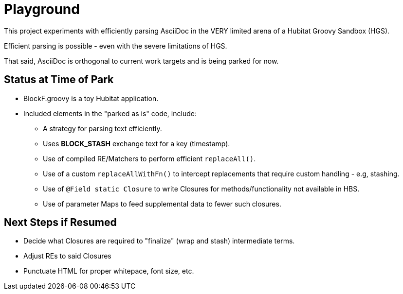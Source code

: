 = Playground

This project experiments with efficiently parsing AsciiDoc in the VERY limited
arena of a Hubitat Groovy Sandbox (HGS).

Efficient parsing is possible - even with the severe limitations of HGS.

That said, AsciiDoc is orthogonal to current work targets and is being parked for now.

== Status at Time of Park

* BlockF.groovy is a toy Hubitat application.
* Included elements in the "parked as is" code, include:
** A strategy for parsing text efficiently.
** Uses *BLOCK_STASH* exchange text for a key (timestamp).
** Use of compiled RE/Matchers to perform efficient `replaceAll()`.
** Use of a custom `replaceAllWithFn()` to intercept replacements
that require custom handling - e.g, stashing.
** Use of `@Field static Closure` to write Closures for methods/functionality
not available in HBS.
** Use of parameter Maps to feed supplemental data to fewer such closures.

== Next Steps if Resumed

* Decide what Closures are required to "finalize" (wrap and stash) intermediate terms.
* Adjust REs to said Closures
* Punctuate HTML for proper whitepace, font size, etc.
